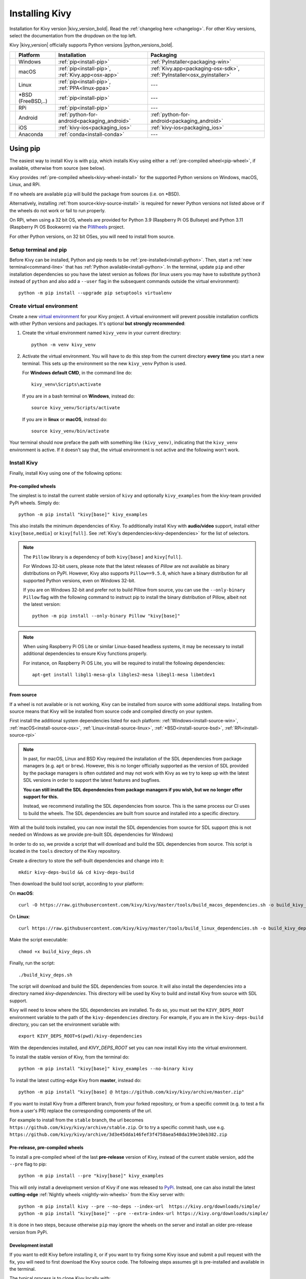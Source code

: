 .. _installation-canonical:

Installing Kivy
===============

Installation for Kivy version |kivy_version_bold|. Read the :ref:`changelog here <changelog>`.
For other Kivy versions, select the documentation from the dropdown on the top left.

Kivy |kivy_version| officially supports Python versions |python_versions_bold|.

==========  ==================  ==================================================  =======================================================================
‎           Platform            Installation                                        Packaging
==========  ==================  ==================================================  =======================================================================
|w_logo|    Windows             :ref:`pip<install-pip>`                             :ref:`PyInstaller<packaging-win>`
|m_logo|    macOS               :ref:`pip<install-pip>`, :ref:`Kivy.app<osx-app>`   :ref:`Kivy.app<packaging-osx-sdk>`, :ref:`PyInstaller<osx_pyinstaller>`
|l_logo|    Linux               :ref:`pip<install-pip>`, :ref:`PPA<linux-ppa>`      ---
|b_logo|    *BSD (FreeBSD,..)   :ref:`pip<install-pip>`                             ---
|r_logo|    RPi                 :ref:`pip<install-pip>`                             ---
|a_logo|    Android             :ref:`python-for-android<packaging_android>`        :ref:`python-for-android<packaging_android>`
|i_logo|    iOS                 :ref:`kivy-ios<packaging_ios>`                      :ref:`kivy-ios<packaging_ios>`
|c_logo|    Anaconda            :ref:`conda<install-conda>`                         ---
==========  ==================  ==================================================  =======================================================================

.. |w_logo| image:: ../images/windows.png
   :height: 20pt
.. |m_logo| image:: ../images/macosx.png
   :height: 20pt
.. |l_logo| image:: ../images/linux.png
   :height: 20pt
.. |b_logo| image:: ../images/freebsd.png
   :height: 20pt
.. |r_logo| image:: ../images/raspberrypi.png
   :height: 20pt
.. |a_logo| image:: ../images/android.png
   :height: 20pt
.. |i_logo| image:: ../images/IOS_wordmark_(2017).svg
   :height: 20pt
.. |c_logo| image:: ../images/conda.png
   :height: 20pt

.. _install-pip:

Using pip
---------

The easiest way to install Kivy is with ``pip``, which installs Kivy using either a
:ref:`pre-compiled wheel<pip-wheel>`, if available, otherwise from source (see below).

Kivy provides :ref:`pre-compiled wheels<kivy-wheel-install>` for the supported Python
versions on Windows, macOS, Linux, and RPi.

If no wheels are available ``pip`` will build the package from sources (i.e. on *BSD).

Alternatively, installing :ref:`from source<kivy-source-install>` is required for newer Python versions not listed
above or if the wheels do not work or fail to run properly.

On RPi, when using a 32 bit OS, wheels are provided for Python 3.9 (Raspberry Pi OS Bullseye)
and Python 3.11 (Raspberry Pi OS Bookworm) via the `PiWheels <https://www.piwheels.org/>`_ project.

For other Python versions, on 32 bit OSes, you will need to install from source.


Setup terminal and pip
^^^^^^^^^^^^^^^^^^^^^^

Before Kivy can be installed, Python and pip needs to be :ref:`pre-installed<install-python>`.
Then, start a :ref:`new terminal<command-line>` that has
:ref:`Python available<install-python>`. In the terminal, update ``pip`` and other installation
dependencies so you have the latest version as follows (for linux users you may have to
substitute ``python3`` instead of ``python`` and also add a ``--user`` flag in the
subsequent commands outside the virtual environment)::

     python -m pip install --upgrade pip setuptools virtualenv

Create virtual environment
^^^^^^^^^^^^^^^^^^^^^^^^^^

Create a new `virtual environment <https://docs.python.org/3/library/venv.html>`_
for your Kivy project. A virtual environment will prevent possible installation conflicts
with other Python versions and packages. It's optional **but strongly recommended**:

#. Create the virtual environment named ``kivy_venv`` in your current directory::

       python -m venv kivy_venv

#. Activate the virtual environment. You will have to do this step from the current directory
   **every time** you start a new terminal. This sets up the environment so the new ``kivy_venv``
   Python is used.

   For **Windows default CMD**, in the command line do::

       kivy_venv\Scripts\activate

   If you are in a bash terminal on **Windows**, instead do::

       source kivy_venv/Scripts/activate

   If you are in **linux** or **macOS**, instead do::

       source kivy_venv/bin/activate

Your terminal should now preface the path with something like ``(kivy_venv)``, indicating that
the ``kivy_venv`` environment is active. If it doesn't say that, the virtual environment
is not active and the following won't work.

Install Kivy
^^^^^^^^^^^^

Finally, install Kivy using one of the following options:

.. _kivy-wheel-install:

Pre-compiled wheels
~~~~~~~~~~~~~~~~~~~

The simplest is to install the current stable version of ``kivy`` and optionally ``kivy_examples``
from the kivy-team provided PyPi wheels. Simply do::

    python -m pip install "kivy[base]" kivy_examples

This also installs the minimum dependencies of Kivy. To additionally install Kivy with
**audio/video** support, install either ``kivy[base,media]`` or ``kivy[full]``.
See :ref:`Kivy's dependencies<kivy-dependencies>` for the list of selectors.

.. note::

    The ``Pillow`` library is a dependency of both ``kivy[base]`` and ``kivy[full]``.

    For Windows 32-bit users, please note that the latest releases of `Pillow` are
    not available as binary distributions on PyPI. However, Kivy also supports ``Pillow==9.5.0``,
    which have a binary distribution for all supported Python versions, even on Windows 32-bit.

    If you are on Windows 32-bit and prefer not to build Pillow from source,
    you can use the ``--only-binary Pillow`` flag with the following command to instruct pip
    to install the binary distribution of Pillow, albeit not the latest version::

        python -m pip install --only-binary Pillow "kivy[base]"

.. note::

    When using Raspberry Pi OS Lite or similar Linux-based headless systems, it may be necessary to install additional
    dependencies to ensure Kivy functions properly.

    For instance, on Raspberry Pi OS Lite, you will be required to install the following dependencies::

        apt-get install libgl1-mesa-glx libgles2-mesa libegl1-mesa libmtdev1

.. _kivy-source-install:

From source
~~~~~~~~~~~

If a wheel is not available or is not working, Kivy can be installed from source
with some additional steps. Installing from source means that Kivy will be installed
from source code and compiled directly on your system.

First install the additional system dependencies listed for each platform:
:ref:`Windows<install-source-win>`, :ref:`macOS<install-source-osx>`,
:ref:`Linux<install-source-linux>`, :ref:`*BSD<install-source-bsd>`,
:ref:`RPi<install-source-rpi>`

.. note::
    In past, for macOS, Linux and BSD Kivy required the installation of the SDL dependencies from package
    managers (e.g. ``apt`` or ``brew``). However, this is no longer officially supported as the version
    of SDL provided by the package managers is often outdated and may not work with Kivy as we
    try to keep up with the latest SDL versions in order to support the latest features and bugfixes.

    **You can still install the SDL dependencies from package managers if you wish, but we no longer
    offer support for this.**

    Instead, we recommend installing the SDL dependencies from source. This is the same process
    our CI uses to build the wheels. The SDL dependencies are built from source and installed into a
    specific directory.

With all the build tools installed, you can now install the SDL dependencies from source for SDL support
(this is not needed on Windows as we provide pre-built SDL dependencies for Windows)

In order to do so, we provide a script that will download and build the SDL dependencies
from source. This script is located in the ``tools`` directory of the Kivy repository.

Create a directory to store the self-built dependencies and change into it::

    mkdir kivy-deps-build && cd kivy-deps-build

Then download the build tool script, according to your platform:

On **macOS**::

    curl -O https://raw.githubusercontent.com/kivy/kivy/master/tools/build_macos_dependencies.sh -o build_kivy_deps.sh

On **Linux**::

    curl https://raw.githubusercontent.com/kivy/kivy/master/tools/build_linux_dependencies.sh -o build_kivy_deps.sh

Make the script executable::

    chmod +x build_kivy_deps.sh

Finally, run the script::

    ./build_kivy_deps.sh

The script will download and build the SDL dependencies from source. It will also install
the dependencies into a directory named `kivy-dependencies`. This directory will be used
by Kivy to build and install Kivy from source with SDL support.

Kivy will need to know where the SDL dependencies are installed. To do so, you must set
the ``KIVY_DEPS_ROOT`` environment variable to the path of the ``kivy-dependencies`` directory.
For example, if you are in the ``kivy-deps-build`` directory, you can set the environment
variable with::

    export KIVY_DEPS_ROOT=$(pwd)/kivy-dependencies

With the dependencies installed, and `KIVY_DEPS_ROOT` set you can now install Kivy into the virtual environment.

To install the stable version of Kivy, from the terminal do::

    python -m pip install "kivy[base]" kivy_examples --no-binary kivy

To install the latest cutting-edge Kivy from **master**, instead do::

    python -m pip install "kivy[base] @ https://github.com/kivy/kivy/archive/master.zip"

If you want to install Kivy from a different branch, from your forked repository, or
from a specific commit (e.g. to test a fix from a user's PR) replace the corresponding
components of the url.

For example to install from the ``stable`` branch, the url becomes
``https://github.com/kivy/kivy/archive/stable.zip``. Or to try a specific commit hash, use e.g.
``https://github.com/kivy/kivy/archive/3d3e45dda146fef3f4758aea548da199e10eb382.zip``

.. _kivy-nightly-install:

Pre-release, pre-compiled wheels
~~~~~~~~~~~~~~~~~~~~~~~~~~~~~~~~

To install a pre-compiled wheel of the last **pre-release** version of Kivy, instead of the
current stable version, add the ``--pre`` flag to pip::

    python -m pip install --pre "kivy[base]" kivy_examples

This will only install a development version of Kivy if one was released to
`PyPi <https://pypi.org/project/Kivy/#history>`_. Instead, one can also install the
latest **cutting-edge** :ref:`Nightly wheels <nightly-win-wheels>` from the Kivy server with::

    python -m pip install kivy --pre --no-deps --index-url  https://kivy.org/downloads/simple/
    python -m pip install "kivy[base]" --pre --extra-index-url https://kivy.org/downloads/simple/

It is done in two steps, because otherwise ``pip`` may ignore the wheels on the server and install
an older pre-release version from PyPi.

.. _kivy-dev-install:

Development install
~~~~~~~~~~~~~~~~~~~

If you want to edit Kivy before installing it, or if you want to try fixing some Kivy issue
and submit a pull request with the fix, you will need to first download the Kivy source code.
The following steps assumes git is pre-installed and available in the terminal.

The typical process is to clone Kivy locally with::

    git clone https://github.com/kivy/kivy.git

This creates a kivy named folder in your current path. Next, follow the same steps of the
:ref:`Installing from source <_kivy-source-install>` above, but instead of installing Kivy via a
distribution package or zip file, install it as an
`editable install <https://pip.pypa.io/en/stable/cli/pip_install/#editable-installs>`_.

In order to do so, first change into the Kivy folder you just cloned::
and then install Kivy as an editable install::

    cd kivy
    python -m pip install -e ".[dev,full]"

Now, you can use git to change branches, edit the code and submit a PR.
Remember to compile Kivy each time you change cython files as follows::

    python setup.py build_ext --inplace

Or if using bash or on Linux, simply do::

    make

to recompile.

To run the test suite, simply run::

    pytest kivy/tests

or in bash or Linux::

    make test

On *BSD Unix remember to use ``gmake`` (GNU) in place of ``make`` (BSD).

Checking the demo
^^^^^^^^^^^^^^^^^

Kivy should now be installed. You should be able to ``import kivy`` in Python or,
if you installed the Kivy examples, run the demo.

on Windows::

    python kivy_venv\share\kivy-examples\demo\showcase\main.py

in bash, Linux and macOS::

    python kivy_venv/share/kivy-examples/demo/showcase/main.py

on *BSD Unix:

    python3 kivy_venv/share/kivy-examples/demo/showcase/main.py

The exact path to the Kivy examples directory is also stored in ``kivy.kivy_examples_dir``.

The 3d monkey demo under ``kivy-examples/3Drendering/main.py`` is also fun to see.

.. _install-conda:

Installation using Conda
------------------------

If you use `Anaconda <https://en.wikipedia.org/wiki/Anaconda_(Python_distribution)>`_, you can
install Kivy with its package manager `Conda <https://en.wikipedia.org/wiki/Conda_(package_manager)>`_ using::

   conda install kivy -c conda-forge

Do not use ``pip`` to install kivy if you're using Anaconda, unless you're installing from source.


.. _kivy-dependencies-win:

Installing Kivy's dependencies
------------------------------

Kivy supports one or more backends for its core providers. E.g. it supports glew, angle,
and sdl2 for the graphics backend on Windows. For each category (window, graphics, video,
audio, etc.), at least one backend must be installed to be able to use the category.

To facilitate easy installation, we provide ``extras_require``
`groups <https://setuptools.readthedocs.io/en/latest/userguide/dependency_management.html#optional-dependencies>`_
that will install selected backends to ensure a working Kivy installation. So one can install
Kivy more simply with e.g.``pip install "kivy[base,media,tuio]"``. The full list of selectors and
the packages they install is listed in
`setup.py <https://github.com/kivy/kivy/blob/master/setup.cfg>`_. The exact packages in each selector
may change in the future, but the overall goal of each selector will remain as described below.

We offer the following selectors:

    `base`: The minimum typical dependencies required for Kivy to run,
        not including video/audio.
    `media`: Only the video/audio dependencies required for Kivy to
        be able to play media.
    `full`: All the typical dependencies required for Kivy to run, including video/audio and
        most optional dependencies.
    `dev`: All the additional dependencies required to run Kivy in development mode
        (i.e. it doesn't include the base/media/full dependencies). E.g. any headers required for
        compilation, and all dependencies required to run the tests and creating the docs.
    `tuio`: The dependencies required to make TUIO work (primarily oscpy).

The following selectors install backends packaged as wheels by kivy under the ``Kivy_deps`` namespace.
They are typically released and versioned to match specific Kivy versions, so we provide selectors
to facilitate installation (i.e. instead of having to do ``pip install kivy kivy_deps.sdl2==x.y.z``,
you can now do ``pip install "kivy[sdl2]"`` to automatically install the correct sdl2 for the Kivy
version).

    `gstreamer`: The gstreamer video/audio backend, if it's available
        (currently only on Windows)
    `angle`: A alternate OpenGL backend, if it's available
        (currently only on Windows)
    `sdl2`: The window/image/audio backend, if it's available (currently only on Windows,
        on macOS, Linux and *BSD Unix is already included in the main Kivy wheel).
    `glew`: A alternate OpenGL backend, if it's available (currently only on Windows)

Following are the ``kivy_deps`` dependency wheels:

* `gstreamer <https://gstreamer.freedesktop.org>`_ (optional)

  ``kivy_deps.gstreamer`` is an optional dependency which is only needed for audio/video support.
  We only provide it on Windows, for other platforms it must be installed independently.
  Alternatively, use `ffpyplayer <https://pypi.org/project/ffpyplayer/>`_  instead.

* `glew <https://glew.sourceforge.net/>`_ and/or
  `angle <https://github.com/Microsoft/angle>`_

  ``kivy_deps.glew`` and ``kivy_deps.angle`` are for `OpenGL <https://en.wikipedia.org/wiki/OpenGL>`_.
  You can install both, that is no problem. It is only available on Windows. On other
  platforms it is not required externally.

  One can select which of these to use for OpenGL using the
  ``KIVY_GL_BACKEND`` environment variable: By setting it to ``glew``
  (the default), ``angle_sdl2``, or ``sdl2``. Here, ``angle_sdl2`` is a substitute for
  ``glew`` but requires ``kivy_deps.sdl2`` to be installed as well.

* `sdl2 <https://libsdl.org>`_

  ``kivy_deps.sdl2`` is for window/images/audio and optionally OpenGL. It is only available on Windows
  and is included in the main Kivy wheel for other platforms.

Python glossary
---------------

Here we explain how to install Python packages, how to use the command line and what wheels are.

.. _install-python:

Installing Python
^^^^^^^^^^^^^^^^^

Kivy is written in
`Python <https://en.wikipedia.org/wiki/Python_%28programming_language%29>`_
and as such, to use Kivy, you need an existing
installation of `Python <https://www.python.org/downloads/windows/>`_.
Multiple versions of Python can be installed side by side, but Kivy needs to
be installed as package under each Python version that you want to use Kivy in.

To install Python, see the instructions for each platform:
:ref:`Windows<install-python-win>`, :ref:`macOS<install-python-osx>`,
:ref:`Linux<install-python-linux>`, :ref:`RPi<install-python-rpi>`,
:ref:`*BSD<install-python-bsd>`.

Once Python is installed, open the :ref:`console <command-line>` and make sure
Python is available by typing ``python --version``.

.. _command-line:

How to use the command line
^^^^^^^^^^^^^^^^^^^^^^^^^^^

To execute any of the ``pip`` or ``wheel`` commands given here, you need a *command line* (here also called *console*, *terminal*, `shell <https://en.wikipedia.org/wiki/Unix_shell>`_ or `bash <https://en.wikipedia.org/wiki/Bash_(Unix_shell)>`_, where the last two refer to Linux / *BSD Unix style command lines) and Python must be on the `PATH <https://en.wikipedia.org/wiki/PATH_(variable)>`_.

The default command line on Windows is the
`command prompt <https://www.computerhope.com/issues/chusedos.htm>`_, short *cmd*. The
quickest way to open it is to press `Win+R` on your keyboard.
In the window that opens, type ``cmd`` and then press enter.

Alternative Linux style command lines on Windows that we recommend are
`Git for Windows <https://git-for-windows.github.io/>`_ or `Mysys <http://www.mingw.org/wiki/MSYS>`_.

Note, the default Windows command line can still be used, even if a bash terminal is installed.

To temporarily add your Python installation to the PATH, simply open your command line and then use the ``cd`` command to change the current directory to where python is installed, e.g. ``cd C:\Python37``.

If you have installed Python using the default options, then the path to Python will already be permanently on your PATH variable. There is an option in the installer which lets you do that, and it is enabled by default.

If however Python is not on your PATH, follow the these instructions to add it:

* Instructions for `the windows command line <https://www.computerhope.com/issues/ch000549.htm>`_
* Instructions for `bash command lines <https://stackoverflow.com/q/14637979>`_

.. _pip-wheel:

What is pip and what are wheels
^^^^^^^^^^^^^^^^^^^^^^^^^^^^^^^

In Python, packages such as Kivy can be installed with the python package
manager, named `pip <https://pip.pypa.io/en/stable/>`_ ("python install package").

When installing from source, some packages, such as Kivy, require additional steps, like compilation.

Contrary, wheels (files with a ``.whl`` extension) are pre-built
distributions of a package that has already been compiled.
These wheels do not require additional steps when installing them.

When a wheel is available on `pypi.org <https://pypi.python.org/pypi>`_ ("Python Package Index") it can be installed with ``pip``. For example when you execute ``python -m pip install kivy`` in a command line, this will automatically find the appropriate wheel on PyPI.

When downloading and installing a wheel directly, use the command
``python -m pip install <wheel_file_name>``, for example::

    python -m pip install C:\Kivy-1.9.1.dev-cp27-none-win_amd64.whl

.. _nightly-wheels:

What are nightly wheels
^^^^^^^^^^^^^^^^^^^^^^^

Every day we create a snapshot wheel of the current development version of Kivy ('nightly wheel').
You can find the development version in the master branch of the
`Kivy Github repository <https://github.com/kivy/kivy>`_.

As opposed to the last *stable* release (which we discussed in the previous section), nightly
wheels contain all the latest changes to Kivy, including experimental fixes.
For installation instructions, see :ref:`kivy-nightly-install`.

.. warning::

    Using the latest development version can be risky and you might encounter
    issues during development. If you encounter any bugs, please report them.

